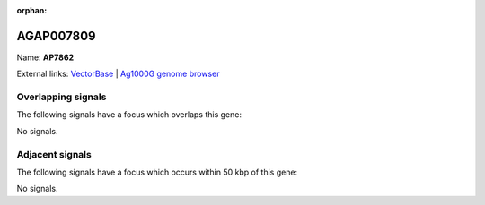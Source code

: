 :orphan:

AGAP007809
=============



Name: **AP7862**



External links:
`VectorBase <https://www.vectorbase.org/Anopheles_gambiae/Gene/Summary?g=AGAP007809>`_ |
`Ag1000G genome browser <https://www.malariagen.net/apps/ag1000g/phase1-AR3/index.html?genome_region=3R:1328087-1329667#genomebrowser>`_

Overlapping signals
-------------------

The following signals have a focus which overlaps this gene:



No signals.



Adjacent signals
----------------

The following signals have a focus which occurs within 50 kbp of this gene:



No signals.


